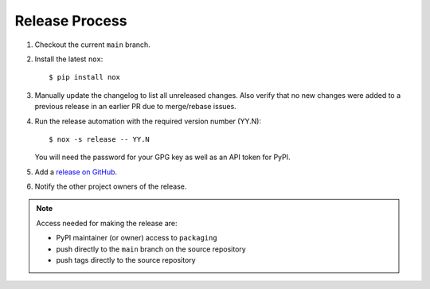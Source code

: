 Release Process
===============

#. Checkout the current ``main`` branch.
#. Install the latest ``nox``::

    $ pip install nox

#. Manually update the changelog to list all unreleased changes. Also verify that no new changes were added to a previous release in an earlier PR due to merge/rebase issues.
#. Run the release automation with the required version number (YY.N)::

    $ nox -s release -- YY.N

   You will need the password for your GPG key as well as an API token for PyPI.

#. Add a `release on GitHub <https://github.com/pypa/packaging/releases>`__.

#. Notify the other project owners of the release.

.. note::

   Access needed for making the release are:

   - PyPI maintainer (or owner) access to ``packaging``
   - push directly to the ``main`` branch on the source repository
   - push tags directly to the source repository
